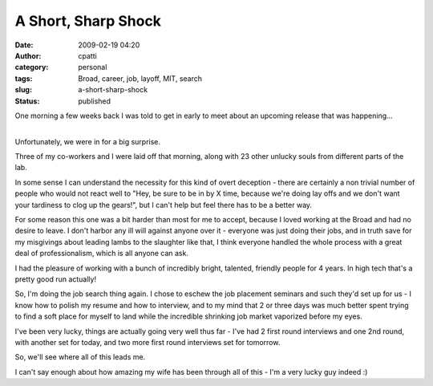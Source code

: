 A Short, Sharp Shock
####################
:date: 2009-02-19 04:20
:author: cpatti
:category: personal
:tags: Broad, career, job, layoff, MIT, search
:slug: a-short-sharp-shock
:status: published

One morning a few weeks back I was told to get in early to meet about an upcoming release that was happening...

| 
| Unfortunately, we were in for a big surprise.

Three of my co-workers and I were laid off that morning, along with 23 other unlucky souls from different parts of the lab.

In some sense I can understand the necessity for this kind of overt deception - there are certainly a non trivial number of people who would not react well to "Hey, be sure to be in by X time, because we're doing lay offs and we don't want your tardiness to clog up the gears!", but I can't help but feel there has to be a better way.

For some reason this one was a bit harder than most for me to accept, because I loved working at the Broad and had no desire to leave. I don't harbor any ill will against anyone over it - everyone was just doing their jobs, and in truth save for my misgivings about leading lambs to the slaughter like that, I think everyone handled the whole process with a great deal of professionalism, which is all anyone can ask.

I had the pleasure of working with a bunch of incredibly bright, talented, friendly people for 4 years. In high tech that's a pretty good run actually!

So, I'm doing the job search thing again. I chose to eschew the job placement seminars and such they'd set up for us - I know how to polish my resume and how to interview, and to my mind that 2 or three days was much better spent trying to find a soft place for myself to land while the incredible shrinking job market vaporized before my eyes.

I've been very lucky, things are actually going very well thus far - I've had 2 first round interviews and one 2nd round, with another set for today, and two more first round interviews set for tomorrow.

So, we'll see where all of this leads me.

I can't say enough about how amazing my wife has been through all of this - I'm a very lucky guy indeed :)
